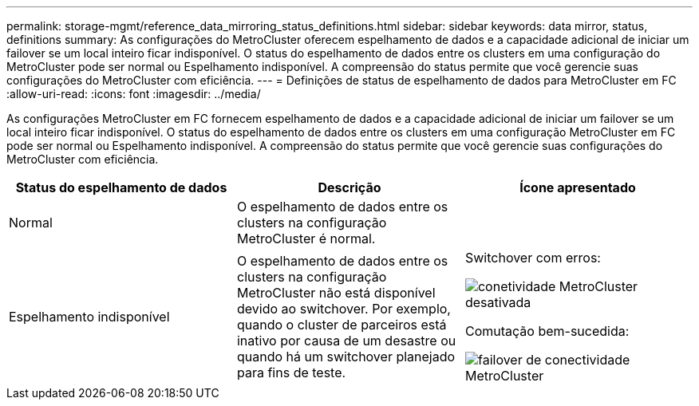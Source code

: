 ---
permalink: storage-mgmt/reference_data_mirroring_status_definitions.html 
sidebar: sidebar 
keywords: data mirror, status, definitions 
summary: As configurações do MetroCluster oferecem espelhamento de dados e a capacidade adicional de iniciar um failover se um local inteiro ficar indisponível. O status do espelhamento de dados entre os clusters em uma configuração do MetroCluster pode ser normal ou Espelhamento indisponível. A compreensão do status permite que você gerencie suas configurações do MetroCluster com eficiência. 
---
= Definições de status de espelhamento de dados para MetroCluster em FC
:allow-uri-read: 
:icons: font
:imagesdir: ../media/


[role="lead"]
As configurações MetroCluster em FC fornecem espelhamento de dados e a capacidade adicional de iniciar um failover se um local inteiro ficar indisponível. O status do espelhamento de dados entre os clusters em uma configuração MetroCluster em FC pode ser normal ou Espelhamento indisponível. A compreensão do status permite que você gerencie suas configurações do MetroCluster com eficiência.

|===
| Status do espelhamento de dados | Descrição | Ícone apresentado 


 a| 
Normal
 a| 
O espelhamento de dados entre os clusters na configuração MetroCluster é normal.
 a| 
image:../media/metrocluster_connectivity_optimal.gif[""]



 a| 
Espelhamento indisponível
 a| 
O espelhamento de dados entre os clusters na configuração MetroCluster não está disponível devido ao switchover. Por exemplo, quando o cluster de parceiros está inativo por causa de um desastre ou quando há um switchover planejado para fins de teste.
 a| 
Switchover com erros:

image::../media/metrocluster_connectivity_down.gif[conetividade MetroCluster desativada]

Comutação bem-sucedida:

image::../media/metrocluster_connectivity_failover.gif[failover de conectividade MetroCluster]

|===